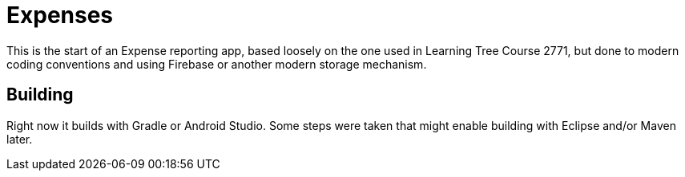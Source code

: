 = Expenses

This is the start of an Expense reporting app, based loosely on the one used in
Learning Tree Course 2771, but done to modern coding conventions and using 
Firebase or another modern storage mechanism.

== Building

Right now it builds with Gradle or Android Studio. Some steps were taken that
might enable building with Eclipse and/or Maven later.
